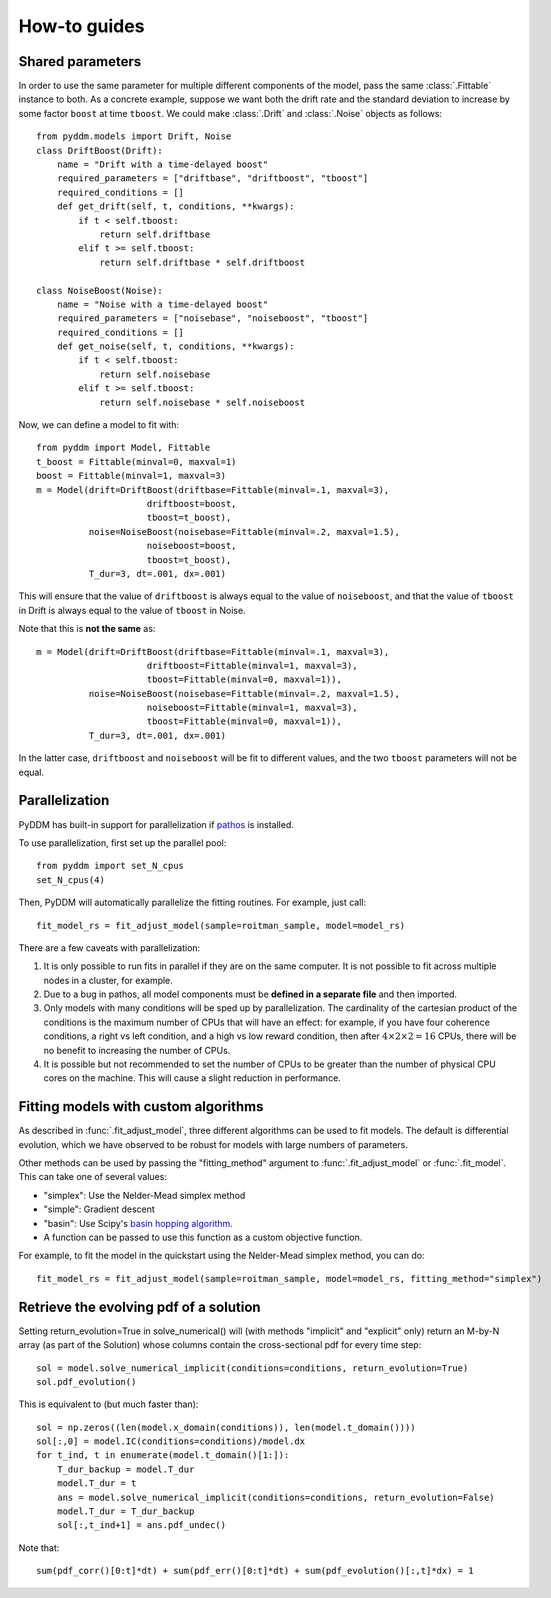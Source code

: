 How-to guides
=============

.. _howto-shared-params:

Shared parameters
~~~~~~~~~~~~~~~~~

In order to use the same parameter for multiple different components
of the model, pass the same :class:`.Fittable` instance to both.  As a
concrete example, suppose we want both the drift rate and the standard
deviation to increase by some factor ``boost`` at time ``tboost``.  We
could make :class:`.Drift` and :class:`.Noise` objects as follows::

  from pyddm.models import Drift, Noise
  class DriftBoost(Drift):
      name = "Drift with a time-delayed boost"
      required_parameters = ["driftbase", "driftboost", "tboost"]
      required_conditions = []
      def get_drift(self, t, conditions, **kwargs):
          if t < self.tboost:
              return self.driftbase
          elif t >= self.tboost:
              return self.driftbase * self.driftboost
  
  class NoiseBoost(Noise):
      name = "Noise with a time-delayed boost"
      required_parameters = ["noisebase", "noiseboost", "tboost"]
      required_conditions = []
      def get_noise(self, t, conditions, **kwargs):
          if t < self.tboost:
              return self.noisebase
          elif t >= self.tboost:
              return self.noisebase * self.noiseboost

Now, we can define a model to fit with::

  from pyddm import Model, Fittable
  t_boost = Fittable(minval=0, maxval=1)
  boost = Fittable(minval=1, maxval=3)
  m = Model(drift=DriftBoost(driftbase=Fittable(minval=.1, maxval=3),
                       driftboost=boost,
                       tboost=t_boost),
            noise=NoiseBoost(noisebase=Fittable(minval=.2, maxval=1.5),
                       noiseboost=boost,
                       tboost=t_boost),
            T_dur=3, dt=.001, dx=.001)

This will ensure that the value of ``driftboost`` is always equal to the
value of ``noiseboost``, and that the value of ``tboost`` in Drift is always
equal to the value of ``tboost`` in Noise.

Note that this is **not the same** as::

  m = Model(drift=DriftBoost(driftbase=Fittable(minval=.1, maxval=3),
                       driftboost=Fittable(minval=1, maxval=3),
                       tboost=Fittable(minval=0, maxval=1)),
            noise=NoiseBoost(noisebase=Fittable(minval=.2, maxval=1.5),
                       noiseboost=Fittable(minval=1, maxval=3),
                       tboost=Fittable(minval=0, maxval=1)),
            T_dur=3, dt=.001, dx=.001)

In the latter case, ``driftboost`` and ``noiseboost`` will be fit to
different values, and the two ``tboost`` parameters will not be equal.


.. _howto-parallel:

Parallelization
~~~~~~~~~~~~~~~

PyDDM has built-in support for parallelization if `pathos
<https://pypi.python.org/pypi/pathos>`_ is installed.

To use parallelization, first set up the parallel pool::

  from pyddm import set_N_cpus
  set_N_cpus(4)

Then, PyDDM will automatically parallelize the fitting routines.  For
example, just call::

  fit_model_rs = fit_adjust_model(sample=roitman_sample, model=model_rs)
  
There are a few caveats with parallelization:

1. It is only possible to run fits in parallel if they are on the same
   computer.  It is not possible to fit across multiple nodes in a
   cluster, for example.
2. Due to a bug in pathos, all model components must be **defined in a
   separate file** and then imported.
3. Only models with many conditions will be sped up by
   parallelization.  The cardinality of the cartesian product of the
   conditions is the maximum number of CPUs that will have an effect:
   for example, if you have four coherence conditions, a right vs left
   condition, and a high vs low reward condition, then after :math:`4
   \times 2 \times 2 = 16` CPUs, there will be no benefit to
   increasing the number of CPUs.
4. It is possible but not recommended to set the number of CPUs to be
   greater than the number of physical CPU cores on the machine.  This
   will cause a slight reduction in performance.

.. _howto-fit-custom-algorithm:
	
Fitting models with custom algorithms
~~~~~~~~~~~~~~~~~~~~~~~~~~~~~~~~~~~~~

As described in :func:`.fit_adjust_model`, three different algorithms
can be used to fit models.  The default is differential evolution,
which we have observed to be robust for models with large numbers of
parameters.

Other methods can be used by passing the "fitting_method" argument to
:func:`.fit_adjust_model` or :func:`.fit_model`.  This can take one of
several values:

- "simplex": Use the Nelder-Mead simplex method
- "simple": Gradient descent
- "basin": Use Scipy's `basin hopping algorithm
  <https://docs.scipy.org/doc/scipy/reference/generated/scipy.optimize.basinhopping.html>`_.
- A function can be passed to use this function as a custom objective
  function.

For example, to fit the model in the quickstart using the Nelder-Mead
simplex method, you can do::

  fit_model_rs = fit_adjust_model(sample=roitman_sample, model=model_rs, fitting_method="simplex")


.. _howto-evolution:

Retrieve the evolving pdf of a solution
~~~~~~~~~~~~~~~~~~~~~~~~~~~~~~~~~~~~~~~

Setting return_evolution=True in solve_numerical() will (with methods "implicit" 
and "explicit" only) return an M-by-N array (as part of the Solution) whose 
columns contain the cross-sectional pdf for every time step::

  sol = model.solve_numerical_implicit(conditions=conditions, return_evolution=True)
  sol.pdf_evolution()
     
This is equivalent to (but much faster than)::
  
    sol = np.zeros((len(model.x_domain(conditions)), len(model.t_domain())))          
    sol[:,0] = model.IC(conditions=conditions)/model.dx
    for t_ind, t in enumerate(model.t_domain()[1:]):
        T_dur_backup = model.T_dur
        model.T_dur = t
        ans = model.solve_numerical_implicit(conditions=conditions, return_evolution=False) 
        model.T_dur = T_dur_backup
        sol[:,t_ind+1] = ans.pdf_undec()    
        
Note that::

    
    sum(pdf_corr()[0:t]*dt) + sum(pdf_err()[0:t]*dt) + sum(pdf_evolution()[:,t]*dx) = 1

